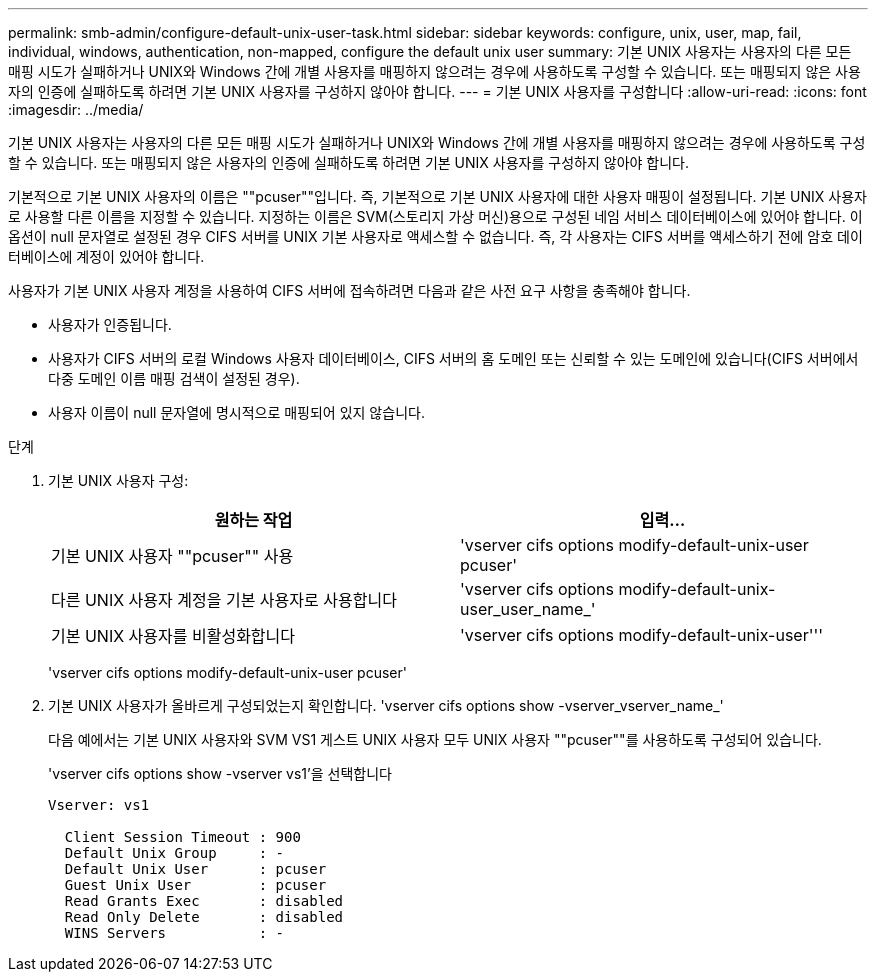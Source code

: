 ---
permalink: smb-admin/configure-default-unix-user-task.html 
sidebar: sidebar 
keywords: configure, unix, user, map, fail, individual, windows, authentication, non-mapped, configure the default unix user 
summary: 기본 UNIX 사용자는 사용자의 다른 모든 매핑 시도가 실패하거나 UNIX와 Windows 간에 개별 사용자를 매핑하지 않으려는 경우에 사용하도록 구성할 수 있습니다. 또는 매핑되지 않은 사용자의 인증에 실패하도록 하려면 기본 UNIX 사용자를 구성하지 않아야 합니다. 
---
= 기본 UNIX 사용자를 구성합니다
:allow-uri-read: 
:icons: font
:imagesdir: ../media/


[role="lead"]
기본 UNIX 사용자는 사용자의 다른 모든 매핑 시도가 실패하거나 UNIX와 Windows 간에 개별 사용자를 매핑하지 않으려는 경우에 사용하도록 구성할 수 있습니다. 또는 매핑되지 않은 사용자의 인증에 실패하도록 하려면 기본 UNIX 사용자를 구성하지 않아야 합니다.

기본적으로 기본 UNIX 사용자의 이름은 ""pcuser""입니다. 즉, 기본적으로 기본 UNIX 사용자에 대한 사용자 매핑이 설정됩니다. 기본 UNIX 사용자로 사용할 다른 이름을 지정할 수 있습니다. 지정하는 이름은 SVM(스토리지 가상 머신)용으로 구성된 네임 서비스 데이터베이스에 있어야 합니다. 이 옵션이 null 문자열로 설정된 경우 CIFS 서버를 UNIX 기본 사용자로 액세스할 수 없습니다. 즉, 각 사용자는 CIFS 서버를 액세스하기 전에 암호 데이터베이스에 계정이 있어야 합니다.

사용자가 기본 UNIX 사용자 계정을 사용하여 CIFS 서버에 접속하려면 다음과 같은 사전 요구 사항을 충족해야 합니다.

* 사용자가 인증됩니다.
* 사용자가 CIFS 서버의 로컬 Windows 사용자 데이터베이스, CIFS 서버의 홈 도메인 또는 신뢰할 수 있는 도메인에 있습니다(CIFS 서버에서 다중 도메인 이름 매핑 검색이 설정된 경우).
* 사용자 이름이 null 문자열에 명시적으로 매핑되어 있지 않습니다.


.단계
. 기본 UNIX 사용자 구성:
+
|===
| 원하는 작업 | 입력... 


 a| 
기본 UNIX 사용자 ""pcuser"" 사용
 a| 
'vserver cifs options modify-default-unix-user pcuser'



 a| 
다른 UNIX 사용자 계정을 기본 사용자로 사용합니다
 a| 
'vserver cifs options modify-default-unix-user_user_name_'



 a| 
기본 UNIX 사용자를 비활성화합니다
 a| 
'vserver cifs options modify-default-unix-user'''

|===
+
'vserver cifs options modify-default-unix-user pcuser'

. 기본 UNIX 사용자가 올바르게 구성되었는지 확인합니다. 'vserver cifs options show -vserver_vserver_name_'
+
다음 예에서는 기본 UNIX 사용자와 SVM VS1 게스트 UNIX 사용자 모두 UNIX 사용자 ""pcuser""를 사용하도록 구성되어 있습니다.

+
'vserver cifs options show -vserver vs1'을 선택합니다

+
[listing]
----

Vserver: vs1

  Client Session Timeout : 900
  Default Unix Group     : -
  Default Unix User      : pcuser
  Guest Unix User        : pcuser
  Read Grants Exec       : disabled
  Read Only Delete       : disabled
  WINS Servers           : -
----

